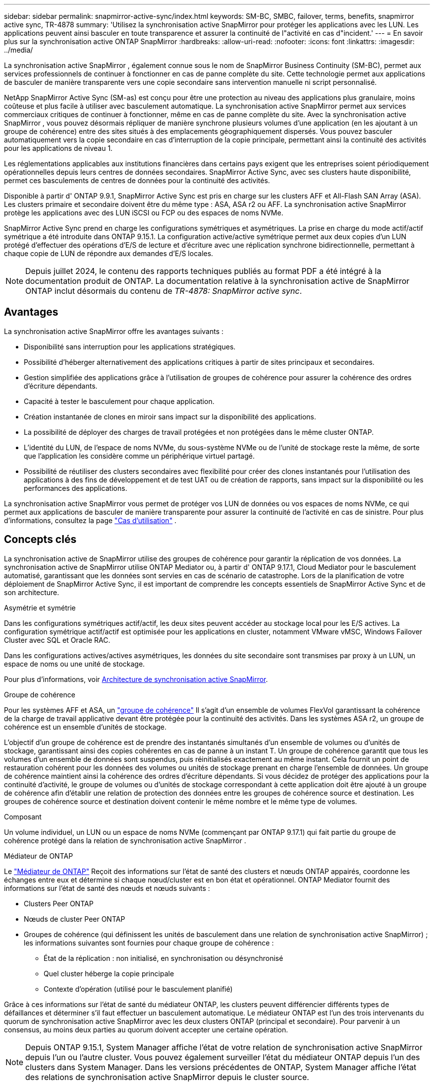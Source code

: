 ---
sidebar: sidebar 
permalink: snapmirror-active-sync/index.html 
keywords: SM-BC, SMBC, failover, terms, benefits, snapmirror active sync, TR-4878 
summary: 'Utilisez la synchronisation active SnapMirror pour protéger les applications avec les LUN. Les applications peuvent ainsi basculer en toute transparence et assurer la continuité de l"activité en cas d"incident.' 
---
= En savoir plus sur la synchronisation active ONTAP SnapMirror
:hardbreaks:
:allow-uri-read: 
:nofooter: 
:icons: font
:linkattrs: 
:imagesdir: ../media/


[role="lead"]
La synchronisation active SnapMirror , également connue sous le nom de SnapMirror Business Continuity (SM-BC), permet aux services professionnels de continuer à fonctionner en cas de panne complète du site.  Cette technologie permet aux applications de basculer de manière transparente vers une copie secondaire sans intervention manuelle ni script personnalisé.

NetApp SnapMirror Active Sync (SM-as) est conçu pour être une protection au niveau des applications plus granulaire, moins coûteuse et plus facile à utiliser avec basculement automatique.  La synchronisation active SnapMirror permet aux services commerciaux critiques de continuer à fonctionner, même en cas de panne complète du site.  Avec la synchronisation active SnapMirror , vous pouvez désormais répliquer de manière synchrone plusieurs volumes d'une application (en les ajoutant à un groupe de cohérence) entre des sites situés à des emplacements géographiquement dispersés.  Vous pouvez basculer automatiquement vers la copie secondaire en cas d'interruption de la copie principale, permettant ainsi la continuité des activités pour les applications de niveau 1.

Les réglementations applicables aux institutions financières dans certains pays exigent que les entreprises soient périodiquement opérationnelles depuis leurs centres de données secondaires.  SnapMirror Active Sync, avec ses clusters haute disponibilité, permet ces basculements de centres de données pour la continuité des activités.

Disponible à partir d' ONTAP 9.9.1, SnapMirror Active Sync est pris en charge sur les clusters AFF et All-Flash SAN Array (ASA).  Les clusters primaire et secondaire doivent être du même type : ASA, ASA r2 ou AFF.  La synchronisation active SnapMirror protège les applications avec des LUN iSCSI ou FCP ou des espaces de noms NVMe.

SnapMirror Active Sync prend en charge les configurations symétriques et asymétriques.  La prise en charge du mode actif/actif symétrique a été introduite dans ONTAP 9.15.1.  La configuration active/active symétrique permet aux deux copies d'un LUN protégé d'effectuer des opérations d'E/S de lecture et d'écriture avec une réplication synchrone bidirectionnelle, permettant à chaque copie de LUN de répondre aux demandes d'E/S locales.


NOTE: Depuis juillet 2024, le contenu des rapports techniques publiés au format PDF a été intégré à la documentation produit de ONTAP. La documentation relative à la synchronisation active de SnapMirror ONTAP inclut désormais du contenu de _TR-4878: SnapMirror active sync_.



== Avantages

La synchronisation active SnapMirror offre les avantages suivants :

* Disponibilité sans interruption pour les applications stratégiques.
* Possibilité d'héberger alternativement des applications critiques à partir de sites principaux et secondaires.
* Gestion simplifiée des applications grâce à l'utilisation de groupes de cohérence pour assurer la cohérence des ordres d'écriture dépendants.
* Capacité à tester le basculement pour chaque application.
* Création instantanée de clones en miroir sans impact sur la disponibilité des applications.
* La possibilité de déployer des charges de travail protégées et non protégées dans le même cluster ONTAP.
* L'identité du LUN, de l'espace de noms NVMe, du sous-système NVMe ou de l'unité de stockage reste la même, de sorte que l'application les considère comme un périphérique virtuel partagé.
* Possibilité de réutiliser des clusters secondaires avec flexibilité pour créer des clones instantanés pour l'utilisation des applications à des fins de développement et de test UAT ou de création de rapports, sans impact sur la disponibilité ou les performances des applications.


La synchronisation active SnapMirror vous permet de protéger vos LUN de données ou vos espaces de noms NVMe, ce qui permet aux applications de basculer de manière transparente pour assurer la continuité de l'activité en cas de sinistre. Pour plus d'informations, consultez la page link:use-cases-concept.html["Cas d'utilisation"] .



== Concepts clés

La synchronisation active de SnapMirror utilise des groupes de cohérence pour garantir la réplication de vos données.  La synchronisation active de SnapMirror utilise ONTAP Mediator ou, à partir d' ONTAP 9.17.1, Cloud Mediator pour le basculement automatisé, garantissant que les données sont servies en cas de scénario de catastrophe. Lors de la planification de votre déploiement de SnapMirror Active Sync, il est important de comprendre les concepts essentiels de SnapMirror Active Sync et de son architecture.

.Asymétrie et symétrie
Dans les configurations symétriques actif/actif, les deux sites peuvent accéder au stockage local pour les E/S actives. La configuration symétrique actif/actif est optimisée pour les applications en cluster, notamment VMware vMSC, Windows Failover Cluster avec SQL et Oracle RAC.

Dans les configurations actives/actives asymétriques, les données du site secondaire sont transmises par proxy à un LUN, un espace de noms ou une unité de stockage.

Pour plus d'informations, voir xref:architecture-concept.html[Architecture de synchronisation active SnapMirror].

.Groupe de cohérence
Pour les systèmes AFF et ASA, un link:../consistency-groups/index.html["groupe de cohérence"] Il s'agit d'un ensemble de volumes FlexVol garantissant la cohérence de la charge de travail applicative devant être protégée pour la continuité des activités. Dans les systèmes ASA r2, un groupe de cohérence est un ensemble d'unités de stockage.

L'objectif d'un groupe de cohérence est de prendre des instantanés simultanés d'un ensemble de volumes ou d'unités de stockage, garantissant ainsi des copies cohérentes en cas de panne à un instant T. Un groupe de cohérence garantit que tous les volumes d'un ensemble de données sont suspendus, puis réinitialisés exactement au même instant. Cela fournit un point de restauration cohérent pour les données des volumes ou unités de stockage prenant en charge l'ensemble de données. Un groupe de cohérence maintient ainsi la cohérence des ordres d'écriture dépendants. Si vous décidez de protéger des applications pour la continuité d'activité, le groupe de volumes ou d'unités de stockage correspondant à cette application doit être ajouté à un groupe de cohérence afin d'établir une relation de protection des données entre les groupes de cohérence source et destination. Les groupes de cohérence source et destination doivent contenir le même nombre et le même type de volumes.

.Composant
Un volume individuel, un LUN ou un espace de noms NVMe (commençant par ONTAP 9.17.1) qui fait partie du groupe de cohérence protégé dans la relation de synchronisation active SnapMirror .

.Médiateur de ONTAP
Le link:../mediator/index.html["Médiateur de ONTAP"] Reçoit des informations sur l'état de santé des clusters et nœuds ONTAP appairés, coordonne les échanges entre eux et détermine si chaque nœud/cluster est en bon état et opérationnel. ONTAP Mediator fournit des informations sur l'état de santé des nœuds et nœuds suivants :

* Clusters Peer ONTAP
* Nœuds de cluster Peer ONTAP
* Groupes de cohérence (qui définissent les unités de basculement dans une relation de synchronisation active SnapMirror) ; les informations suivantes sont fournies pour chaque groupe de cohérence :
+
** État de la réplication : non initialisé, en synchronisation ou désynchronisé
** Quel cluster héberge la copie principale
** Contexte d'opération (utilisé pour le basculement planifié)




Grâce à ces informations sur l'état de santé du médiateur ONTAP, les clusters peuvent différencier différents types de défaillances et déterminer s'il faut effectuer un basculement automatique. Le médiateur ONTAP est l'un des trois intervenants du quorum de synchronisation active SnapMirror avec les deux clusters ONTAP (principal et secondaire). Pour parvenir à un consensus, au moins deux parties au quorum doivent accepter une certaine opération.


NOTE: Depuis ONTAP 9.15.1, System Manager affiche l'état de votre relation de synchronisation active SnapMirror depuis l'un ou l'autre cluster. Vous pouvez également surveiller l'état du médiateur ONTAP depuis l'un des clusters dans System Manager. Dans les versions précédentes de ONTAP, System Manager affiche l'état des relations de synchronisation active SnapMirror depuis le cluster source.

.Médiateur cloud ONTAP
ONTAP Cloud Mediator est disponible à partir d' ONTAP 9.17.1. ONTAP Cloud Mediator fournit les mêmes services ONTAP Mediator, sauf qu'il est hébergé dans le cloud à l'aide de BlueXP.

.Basculement planifié
Opération manuelle pour modifier le rôle des copies dans une relation de synchronisation active SnapMirror. Les sites principaux deviennent les sites secondaires, et le site secondaire devient le site principal.

.Basculement automatique non planifié (AUFO)
Opération automatique pour effectuer un basculement vers la copie miroir. L'opération nécessite l'aide du médiateur ONTAP pour détecter que la copie principale n'est pas disponible.

.Polarisation primaire en premier et primaire
La synchronisation active SnapMirror utilise un principe prioritaire qui donne la préférence à la copie principale pour traiter les E/S en cas de partition réseau.

Le principal biais est une implémentation spéciale de quorum qui améliore la disponibilité d'un dataset protégé par synchronisation active SnapMirror. Si la copie principale est disponible, le biais principal entre en vigueur lorsque le médiateur ONTAP n'est pas accessible depuis les deux clusters.

Le principal et le principal biais sont pris en charge dans la synchronisation active SnapMirror à partir de ONTAP 9.15.1. Les copies primaires sont désignées dans System Manager et sortent avec l'API REST et l'interface de ligne de commandes.

.Non synchronisé (OOS)
Lorsque les E/S de l'application ne sont pas répliquées sur le système de stockage secondaire, elles sont signalées comme **hors synchronisation**. L'état « non synchronisé » signifie que les volumes secondaires ne sont pas synchronisés avec le volume primaire (source) et que la réplication SnapMirror n'est pas en cours.

Si l'état du miroir est `Snapmirrored` , cela indique qu'une relation SnapMirror est établie et que le transfert de données est terminé, ce qui signifie que le volume de destination est à jour avec le volume source.

La synchronisation active SnapMirror prend en charge la resynchronisation automatique qui permet le retour des copies à un état insync.

À partir de la version ONTAP 9.15.1, SnapMirror active Sync est pris en charge link:interoperability-reference.html#fan-out-configurations["reconfiguration automatique dans les configurations « fan-out »"].

.Configuration uniforme et non uniforme
* **Accès hôte uniforme** signifie que les hôtes des deux sites sont connectés à tous les chemins vers les clusters de stockage sur les deux sites. Les chemins d'accès intersites sont étendus sur plusieurs distances.
* **Accès hôte non uniforme** signifie que les hôtes de chaque site sont connectés uniquement au cluster du même site. Les chemins intersites et les chemins étendus ne sont pas connectés.



NOTE: Un accès uniforme à l'hôte est pris en charge pour tout déploiement SnapMirror à synchronisation active. L'accès non uniforme à l'hôte n'est pris en charge que pour les déploiements actif-actif symétriques.

.RPO nul
L'objectif RPO correspond à l'objectif de point de récupération, qui correspond à la quantité de perte de données jugée acceptable au cours d'une période donnée. La valeur RPO de zéro signifie qu'aucune perte de données n'est acceptable.

.Le RTO nul
L'objectif RTO désigne l'objectif de délai de restauration, qui correspond au temps jugé acceptable pour une application de reprendre son activité normale sans interruption suite à une panne, une défaillance ou tout autre événement de perte de données. La valeur zéro RTO indique qu'aucune interruption n'est acceptable.



== Prise en charge de la configuration de synchronisation active SnapMirror par la version ONTAP

La prise en charge de la synchronisation active SnapMirror varie en fonction de votre version d' ONTAP:

[cols="4*"]
|===


| Version ONTAP | Clusters pris en charge | Protocoles pris en charge | Configurations compatibles 


| 9.17.1 et versions ultérieures  a| 
* AFF
* ASA
* Série C.
* ASA r2

 a| 
* ISCSI
* FC
* NVMe pour les charges de travail VMware

 a| 
* Asymétrique actif/actif



NOTE: L'asymétrique actif/actif ne prend pas en charge ASA r2 et NVMe. Pour plus d'informations sur la prise en charge de NVMe, consultez link:../nvme/support-limitations.html["Configuration, prise en charge et limitations de NVMe"] .

* Symétrie actif-actif




| 9.16.1 et versions ultérieures  a| 
* AFF
* ASA
* Série C.
* ASA r2

 a| 
* ISCSI
* FC

 a| 
* Asymétrique actif/actif
* Les configurations symétriques actives/actives prennent en charge les clusters à 4 nœuds dans ONTAP 9.16.1 et versions ultérieures.  Pour ASA r2, seuls les clusters à 2 nœuds sont pris en charge.




| 9.15.1 et versions ultérieures  a| 
* AFF
* ASA
* Série C.

 a| 
* ISCSI
* FC

 a| 
* Asymétrique actif/actif
* Les configurations symétriques actives/actives prennent en charge les clusters à 2 nœuds dans ONTAP 9.15.1. Les clusters à 4 nœuds sont pris en charge dans ONTAP 9.16.1 et versions ultérieures.




| 9.9.1 et versions ultérieures  a| 
* AFF
* ASA
* Série C.

 a| 
* ISCSI
* FC

 a| 
Asymétrique actif/actif

|===
Les clusters primaires et secondaires doivent être du même type : soit link:../san-admin/learn-about-asa.html["ASA"] , link:https://docs.netapp.com/us-en/asa-r2/get-started/learn-about.html["ASA r2"^] , ou AFF.

